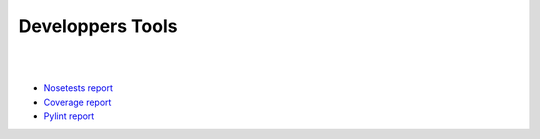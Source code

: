 =================
Developpers Tools
=================

|

.. jnt-badge::

|

- `Nosetests report <nosetests/index.html>`_
- `Coverage report <coverage/index.html>`_
- `Pylint report <pylint/index.html>`_
